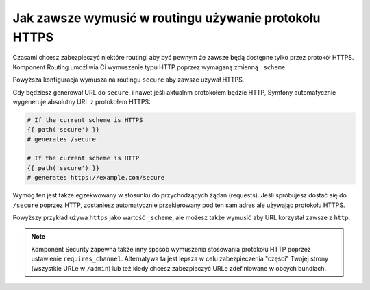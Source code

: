 .. index::
   single: Routing; Scheme requirement

Jak zawsze wymusić w routingu używanie protokołu HTTPS
======================================================

Czasami chcesz zabezpieczyć niektóre routingi aby być pewnym że 
zawsze będą dostępne tylko przez protokół HTTPS. Komponent Routing 
umożliwia Ci wymuszenie typu HTTP poprzez wymaganą zmienną ``_scheme``:

.. configuration-block::

    .. code-block:: yaml

        secure:
            pattern:  /secure
            defaults: { _controller: AcmeDemoBundle:Main:secure }
            requirements:
                _scheme:  https

    .. code-block:: xml

        <?xml version="1.0" encoding="UTF-8" ?>

        <routes xmlns="http://symfony.com/schema/routing"
            xmlns:xsi="http://www.w3.org/2001/XMLSchema-instance"
            xsi:schemaLocation="http://symfony.com/schema/routing http://symfony.com/schema/routing/routing-1.0.xsd">

            <route id="secure" pattern="/secure">
                <default key="_controller">AcmeDemoBundle:Main:secure</default>
                <requirement key="_scheme">https</requirement>
            </route>
        </routes>

    .. code-block:: php

        use Symfony\Component\Routing\RouteCollection;
        use Symfony\Component\Routing\Route;

        $collection = new RouteCollection();
        $collection->add('secure', new Route('/secure', array(
            '_controller' => 'AcmeDemoBundle:Main:secure',
        ), array(
            '_scheme' => 'https',
        )));

        return $collection;

Powyższa konfiguracja wymusza na routingu ``secure`` aby zawsze używał HTTPS.

Gdy będziesz generował URL do ``secure``, i nawet jeśli aktualnm protokołem będzie HTTP,
Symfony automatycznie wygeneruje absolutny URL z protokołem HTTPS:

.. code-block:: text

    # If the current scheme is HTTPS
    {{ path('secure') }}
    # generates /secure

    # If the current scheme is HTTP
    {{ path('secure') }}
    # generates https://example.com/secure

Wymóg ten jest także egzekwowany w stosunku do przychodzących żądań (requests).
Jeśli spróbujesz dostać się do ``/secure`` poprzez HTTP, zostaniesz automatycznie 
przekierowany pod ten sam adres ale używając protokołu HTTPS.

Powyższy przykład używa ``https`` jako wartość ``_scheme``, ale możesz także 
wymusić aby URL korzystał zawsze z ``http``.

.. note::

    Komponent Security zapewna także inny sposób wymuszenia stosowania protokołu HTTP
    poprzez ustawienie ``requires_channel``. Alternatywa ta jest lepsza w celu
    zabezpieczenia "części" Twojej strony (wszystkie URLe w ``/admin``) lub też
    kiedy chcesz zabezpieczyć URLe zdefiniowane w obcych bundlach.

